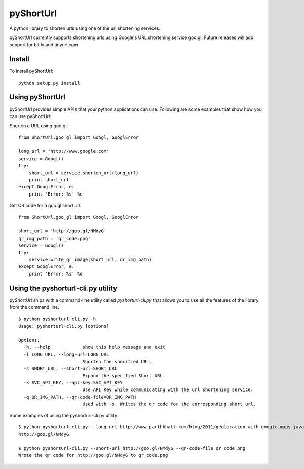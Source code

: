 
===========
pyShortUrl
===========

A python library to shorten urls using one of the url shortening services.

pyShortUrl currently supports shortening urls using Google's URL shortening
service goo.gl. Future releases will add support for bit.ly and tinyurl.com

Install
=======

To install pyShortUrl:

::

  python setup.py install


Using pyShortUrl
================

pyShortUrl provides simple APIs that your python applications can use. Following
are some examples that show how you can use pyShortUrl:

Shorten a URL using goo.gl:

::

    from ShortUrl.goo_gl import Googl, GooglError

    long_url = 'http://www.google.com'
    service = Googl()
    try:
        short_url = service.shorten_url(long_url)
        print short_url
    except GooglError, e:
        print 'Error: %s' %e

Get QR code for a goo.gl short url:

::

    from ShortUrl.goo_gl import Googl, GooglError

    short_url = 'http://goo.gl/NMdyG'
    qr_img_path = 'qr_code.png'
    service = Googl()
    try:
        service.write_qr_image(short_url, qr_img_path)
    except GooglError, e:
        print 'Error: %s' %e


Using the pyshorturl-cli.py utility
===================================

pyShortUrl ships with a command-line utility called `pyshorturl-cli.py` that
allows you to use all the features of the library from the command line.

::

    $ python pyshorturl-cli.py -h
    Usage: pyshorturl-cli.py [options]

    Options:
      -h, --help            show this help message and exit
      -l LONG_URL, --long-url=LONG_URL
                            Shorten the specified URL.
      -s SHORT_URL, --short-url=SHORT_URL
                            Expand the specified Short URL.
      -k SVC_API_KEY, --api-key=SVC_API_KEY
                            Use API Key while communicating with the url shortening service.
      -q QR_IMG_PATH, --qr-code-file=QR_IMG_PATH
                            Used with -s. Writes the qr code for the corresponding short url.

Some examples of using the pyshorturl-cli.py utility:

::

    $ python pyshorturl-cli.py --long-url http://www.parthbhatt.com/blog/2011/geolocation-with-google-maps-javascript-api/
    http://goo.gl/NMdyG

    $ python pyshorturl-cli.py --short-url http://goo.gl/NMdyG --qr-code-file qr_code.png
    Wrote the qr code for http://goo.gl/NMdyG to qr_code.png


